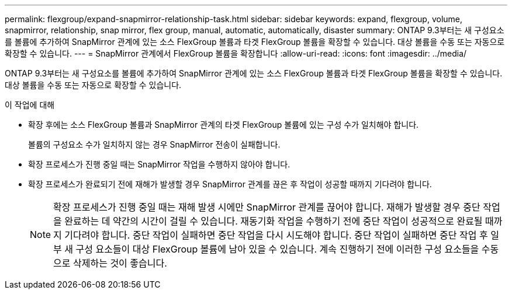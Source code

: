 ---
permalink: flexgroup/expand-snapmirror-relationship-task.html 
sidebar: sidebar 
keywords: expand, flexgroup, volume, snapmirror, relationship, snap mirror, flex group, manual, automatic, automatically, disaster 
summary: ONTAP 9.3부터는 새 구성요소를 볼륨에 추가하여 SnapMirror 관계에 있는 소스 FlexGroup 볼륨과 타겟 FlexGroup 볼륨을 확장할 수 있습니다. 대상 볼륨을 수동 또는 자동으로 확장할 수 있습니다. 
---
= SnapMirror 관계에서 FlexGroup 볼륨을 확장합니다
:allow-uri-read: 
:icons: font
:imagesdir: ../media/


[role="lead"]
ONTAP 9.3부터는 새 구성요소를 볼륨에 추가하여 SnapMirror 관계에 있는 소스 FlexGroup 볼륨과 타겟 FlexGroup 볼륨을 확장할 수 있습니다. 대상 볼륨을 수동 또는 자동으로 확장할 수 있습니다.

.이 작업에 대해
* 확장 후에는 소스 FlexGroup 볼륨과 SnapMirror 관계의 타겟 FlexGroup 볼륨에 있는 구성 수가 일치해야 합니다.
+
볼륨의 구성요소 수가 일치하지 않는 경우 SnapMirror 전송이 실패합니다.

* 확장 프로세스가 진행 중일 때는 SnapMirror 작업을 수행하지 않아야 합니다.
* 확장 프로세스가 완료되기 전에 재해가 발생할 경우 SnapMirror 관계를 끊은 후 작업이 성공할 때까지 기다려야 합니다.
+
[NOTE]
====
확장 프로세스가 진행 중일 때는 재해 발생 시에만 SnapMirror 관계를 끊어야 합니다. 재해가 발생할 경우 중단 작업을 완료하는 데 약간의 시간이 걸릴 수 있습니다. 재동기화 작업을 수행하기 전에 중단 작업이 성공적으로 완료될 때까지 기다려야 합니다. 중단 작업이 실패하면 중단 작업을 다시 시도해야 합니다. 중단 작업이 실패하면 중단 작업 후 일부 새 구성 요소들이 대상 FlexGroup 볼륨에 남아 있을 수 있습니다. 계속 진행하기 전에 이러한 구성 요소들을 수동으로 삭제하는 것이 좋습니다.

====

